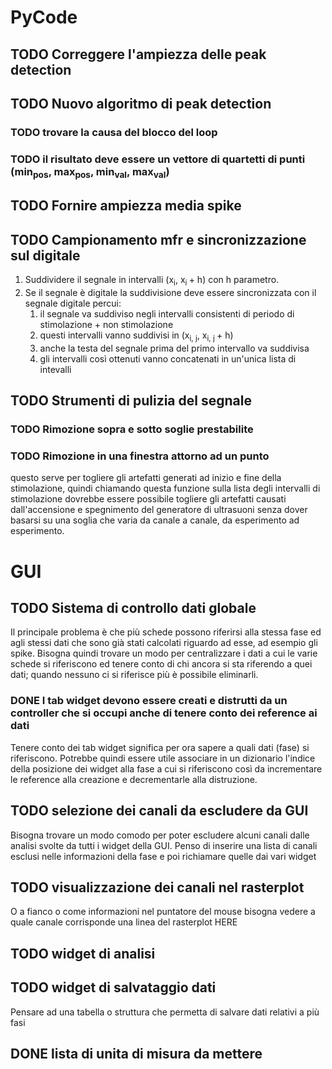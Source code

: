 * PyCode

** TODO Correggere l'ampiezza delle peak detection

** TODO Nuovo algoritmo di peak detection

*** TODO trovare la causa del blocco del loop

*** TODO il risultato deve essere un vettore di quartetti di punti (min_pos, max_pos, min_val, max_val)

** TODO Fornire ampiezza media spike

** TODO Campionamento mfr e sincronizzazione sul digitale
1. Suddividere il segnale in intervalli (x_{i}, x_{i }+ h) con h parametro.
2. Se il segnale è digitale la suddivisione deve essere sincronizzata con il segnale digitale percui:
   1. il segnale va suddiviso negli intervalli consistenti di periodo di stimolazione + non stimolazione
   2. questi intervalli vanno suddivisi in (x_{i, j}, x_{i, j }+ h)
   3. anche la testa del segnale prima del primo intervallo va suddivisa
   4. gli intervalli così ottenuti vanno concatenati in un'unica lista di intevalli

** TODO Strumenti di pulizia del segnale

*** TODO Rimozione sopra e sotto soglie prestabilite

*** TODO Rimozione in una finestra attorno ad un punto
questo serve per togliere gli artefatti generati ad inizio e fine della stimolazione, quindi chiamando
questa funzione sulla lista degli intervalli di stimolazione dovrebbe essere possibile togliere gli
artefatti causati dall'accensione e spegnimento del generatore di ultrasuoni senza dover basarsi su
una soglia che varia da canale a canale, da esperimento ad esperimento.

* GUI

** TODO Sistema di controllo dati globale
Il principale problema è che più schede possono riferirsi alla stessa fase ed agli stessi dati che sono già stati calcolati riguardo ad esse, ad esempio gli spike.
Bisogna quindi trovare un modo per centralizzare i dati a cui le varie schede si riferiscono ed tenere conto di chi ancora si sta riferendo a quei dati; quando
nessuno ci si riferisce più è possibile eliminarli.

*** DONE I tab widget devono essere creati e distrutti da un controller che si occupi anche di tenere conto dei reference ai dati
Tenere conto dei tab widget significa per ora sapere a quali dati (fase) si riferiscono. Potrebbe quindi essere utile associare in un dizionario l'indice della
posizione dei widget alla fase a cui si riferiscono così da incrementare le reference alla creazione e decrementarle alla distruzione.


** TODO selezione dei canali da escludere da GUI
Bisogna trovare un modo comodo per poter escludere alcuni canali dalle analisi svolte da tutti
i widget della GUI. Penso di inserire una lista di canali esclusi nelle informazioni della fase e poi richiamare quelle dai vari widget

** TODO visualizzazione dei canali nel rasterplot
O a fianco o come informazioni nel puntatore del mouse bisogna vedere a quale canale corrisponde una linea del rasterplot HERE

** TODO widget di analisi

** TODO widget di salvataggio dati
Pensare ad una tabella o struttura che permetta di salvare dati relativi a più fasi

** DONE lista di unita di misura da mettere
